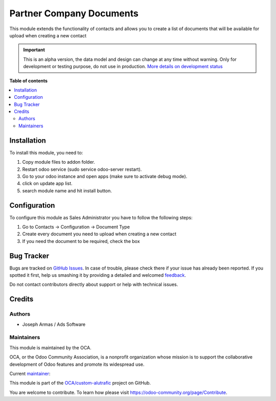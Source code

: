 =========================
Partner Company Documents
=========================

.. !!!!!!!!!!!!!!!!!!!!!!!!!!!!!!!!!!!!!!!!!!!!!!!!!!!!
   !! This file is generated by oca-gen-addon-readme !!
   !! changes will be overwritten.                   !!
   !!!!!!!!!!!!!!!!!!!!!!!!!!!!!!!!!!!!!!!!!!!!!!!!!!!!

.. |badge1| image:: https://img.shields.io/badge/maturity-Alpha-red.png
    :target: https://odoo-community.org/page/development-status
    :alt: Alpha
.. |badge2| image:: https://img.shields.io/badge/github-OCA%2Fcustom--alutrafic-lightgray.png?logo=github
    :target: https://github.com/OCA/custom-alutrafic/tree/14.0/partner_company_documents
    :alt: OCA/custom-alutrafic
.. |badge3| image:: https://img.shields.io/badge/weblate-Translate%20me-F47D42.png
    :target: https://translation.odoo-community.org/projects/custom-alutrafic-14-0/custom-alutrafic-14-0-partner_company_documents
    :alt: Translate me on Weblate

|badge1| |badge2| |badge3| 

This module extends the functionality of contacts and allows you to
create a list of documents that will be available for upload when creating a new contact

.. IMPORTANT::
   This is an alpha version, the data model and design can change at any time without warning.
   Only for development or testing purpose, do not use in production.
   `More details on development status <https://odoo-community.org/page/development-status>`_

**Table of contents**

.. contents::
   :local:

Installation
============

To install this module, you need to:

#. Copy module files to addon folder.
#. Restart odoo service (sudo service odoo-server restart).
#. Go to your odoo instance and open apps (make sure to activate debug mode).
#. click on update app list.
#. search module name and hit install button.

Configuration
=============

To configure this module as Sales Administrator you have to follow the following steps:

#. Go to Contacts -> Configuration -> Document Type
#. Create every document you need to upload when creating a new contact
#. If you need the document to be required, check the box

Bug Tracker
===========

Bugs are tracked on `GitHub Issues <https://github.com/OCA/custom-alutrafic/issues>`_.
In case of trouble, please check there if your issue has already been reported.
If you spotted it first, help us smashing it by providing a detailed and welcomed
`feedback <https://github.com/OCA/custom-alutrafic/issues/new?body=module:%20partner_company_documents%0Aversion:%2014.0%0A%0A**Steps%20to%20reproduce**%0A-%20...%0A%0A**Current%20behavior**%0A%0A**Expected%20behavior**>`_.

Do not contact contributors directly about support or help with technical issues.

Credits
=======

Authors
~~~~~~~

* Joseph Armas / Ads Software

Maintainers
~~~~~~~~~~~

This module is maintained by the OCA.

.. image:: https://odoo-community.org/logo.png
   :alt: Odoo Community Association
   :target: https://odoo-community.org

OCA, or the Odoo Community Association, is a nonprofit organization whose
mission is to support the collaborative development of Odoo features and
promote its widespread use.

.. |maintainer-josarmas9416| image:: https://github.com/josarmas9416.png?size=40px
    :target: https://github.com/josarmas9416
    :alt: josarmas9416

Current `maintainer <https://odoo-community.org/page/maintainer-role>`__:

|maintainer-josarmas9416| 

This module is part of the `OCA/custom-alutrafic <https://github.com/OCA/custom-alutrafic/tree/14.0/partner_company_documents>`_ project on GitHub.

You are welcome to contribute. To learn how please visit https://odoo-community.org/page/Contribute.
